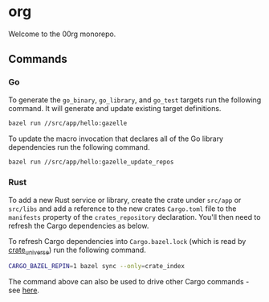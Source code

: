 * org

Welcome to the 00rg monorepo.

** Commands

*** Go

To generate the =go_binary=, =go_library=, and =go_test= targets run the following command. It will generate and update existing target definitions.

#+begin_src bash
  bazel run //src/app/hello:gazelle
#+end_src

To update the macro invocation that declares all of the Go library dependencies run the following command.

#+begin_src bash
  bazel run //src/app/hello:gazelle_update_repos
#+end_src

*** Rust

To add a new Rust service or library, create the crate under =src/app= or =src/libs= and add a reference to the new crates =Cargo.toml= file to the =manifests= property of the =crates_repository= declaration. You'll then need to refresh the Cargo dependencies as below.

To refresh Cargo dependencies into =Cargo.bazel.lock= (which is read by [[http://bazelbuild.github.io/rules_rust/crate_universe.html][crate_universe]]) run the following command.

#+begin_src bash
  CARGO_BAZEL_REPIN=1 bazel sync --only=crate_index
#+end_src

The command above can also be used to drive other Cargo commands - see [[http://bazelbuild.github.io/rules_rust/crate_universe.html#repinning--updating-dependencies][here]].
